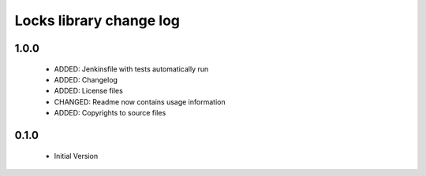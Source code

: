 Locks library change log
========================

1.0.0
-----

  * ADDED: Jenkinsfile with tests automatically run
  * ADDED: Changelog
  * ADDED: License files
  * CHANGED: Readme now contains usage information
  * ADDED: Copyrights to source files

0.1.0
-----

  * Initial Version
